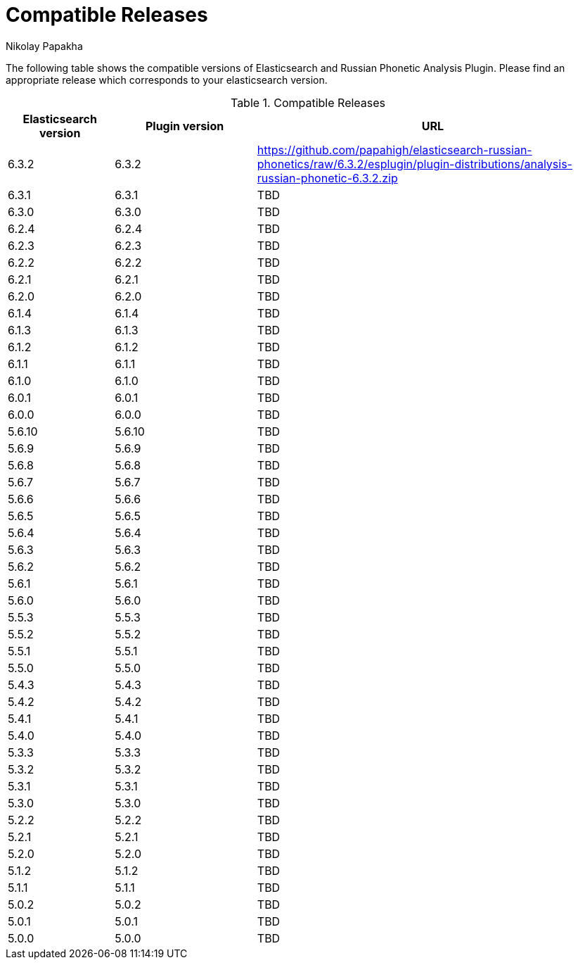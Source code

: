 = Compatible Releases
Nikolay Papakha

The following table shows the compatible versions of Elasticsearch and Russian Phonetic Analysis Plugin.
Please find an appropriate release which corresponds to your elasticsearch version.

.Compatible Releases
[width="100%",cols=">.^3,>.^4,<.^10",options="header"]
|==============================================
| Elasticsearch version | Plugin version| URL
| 6.3.2      | 6.3.2     | https://github.com/papahigh/elasticsearch-russian-phonetics/raw/6.3.2/esplugin/plugin-distributions/analysis-russian-phonetic-6.3.2.zip
| 6.3.1      | 6.3.1     | TBD
| 6.3.0      | 6.3.0     | TBD
| 6.2.4      | 6.2.4     | TBD
| 6.2.3      | 6.2.3     | TBD
| 6.2.2      | 6.2.2     | TBD
| 6.2.1      | 6.2.1     | TBD
| 6.2.0      | 6.2.0     | TBD
| 6.1.4      | 6.1.4     | TBD
| 6.1.3      | 6.1.3     | TBD
| 6.1.2      | 6.1.2     | TBD
| 6.1.1      | 6.1.1     | TBD
| 6.1.0      | 6.1.0     | TBD
| 6.0.1      | 6.0.1     | TBD
| 6.0.0      | 6.0.0     | TBD
| 5.6.10     | 5.6.10    | TBD
| 5.6.9      | 5.6.9     | TBD
| 5.6.8      | 5.6.8     | TBD
| 5.6.7      | 5.6.7     | TBD
| 5.6.6      | 5.6.6     | TBD
| 5.6.5      | 5.6.5     | TBD
| 5.6.4      | 5.6.4     | TBD
| 5.6.3      | 5.6.3     | TBD
| 5.6.2      | 5.6.2     | TBD
| 5.6.1      | 5.6.1     | TBD
| 5.6.0      | 5.6.0     | TBD
| 5.5.3      | 5.5.3     | TBD
| 5.5.2      | 5.5.2     | TBD
| 5.5.1      | 5.5.1     | TBD
| 5.5.0      | 5.5.0     | TBD
| 5.4.3      | 5.4.3     | TBD
| 5.4.2      | 5.4.2     | TBD
| 5.4.1      | 5.4.1     | TBD
| 5.4.0      | 5.4.0     | TBD
| 5.3.3      | 5.3.3     | TBD
| 5.3.2      | 5.3.2     | TBD
| 5.3.1      | 5.3.1     | TBD
| 5.3.0      | 5.3.0     | TBD
| 5.2.2      | 5.2.2     | TBD
| 5.2.1      | 5.2.1     | TBD
| 5.2.0      | 5.2.0     | TBD
| 5.1.2      | 5.1.2     | TBD
| 5.1.1      | 5.1.1     | TBD
| 5.0.2      | 5.0.2     | TBD
| 5.0.1      | 5.0.1     | TBD
| 5.0.0      | 5.0.0     | TBD
|==============================================

